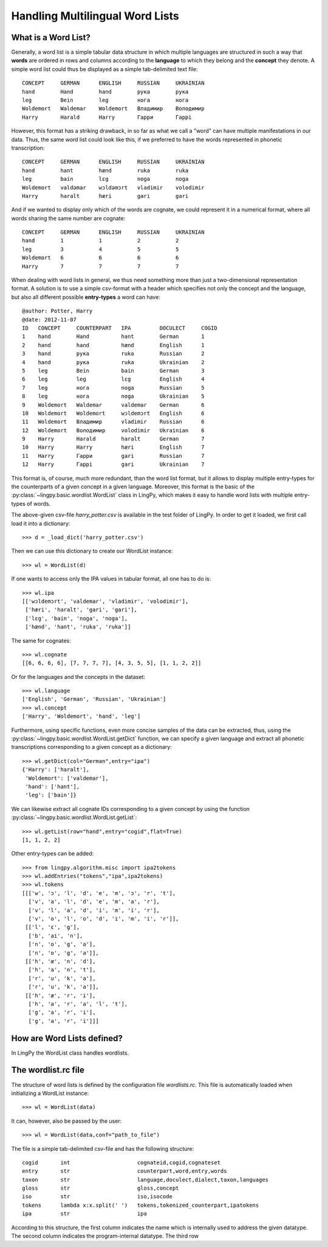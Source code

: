 ================================
Handling Multilingual Word Lists
================================

What is a Word List?
--------------------

Generally, a word list is a simple tabular data structure in which multiple
languages are structured in such a way that **words** are ordered in rows and
columns according to the **language** to which they belong and the **concept** they
denote. A simple word list could thus be displayed as a simple tab-delimited
text file::

    CONCEPT     GERMAN      ENGLISH     RUSSIAN     UKRAINIAN
    hand        Hand        hand        рука        рука
    leg         Bein        leg         нога        нога
    Woldemort   Waldemar    Woldemort   Владимир    Володимир
    Harry       Harald      Harry       Гарри       Гаррi

However, this format has a striking drawback, in so far as what we call a "word"
can have multiple manifestations in our data. Thus, the same word list could
look like this, if we preferred to have the words represented in phonetic
transcription::

    CONCEPT     GERMAN      ENGLISH     RUSSIAN     UKRAINIAN
    hand        hant        hænd        ruka        ruka
    leg         bain        lɛg         noga        noga
    Woldemort   valdəmar    wɔldəmɔrt   vladimir    volodimir
    Harry       haralt      hæri        gari        gari

And if we wanted to display only which of the words are cognate, we could
represent it in a numerical format, where all words sharing the same number are
cognate::

    CONCEPT     GERMAN      ENGLISH     RUSSIAN     UKRAINIAN
    hand        1           1           2           2
    leg         3           4           5           5  
    Woldemort   6           6           6           6
    Harry       7           7           7           7

When dealing with word lists in general, we thus need something more than just a
two-dimensional representation format. A solution is to use a simple csv-format
with a header which specifies not only the concept and the language, but also
all different possible **entry-types** a word can have::

    @author: Potter, Harry
    @date: 2012-11-07
    ID   CONCEPT     COUNTERPART   IPA         DOCULECT     COGID
    1    hand        Hand          hant        German       1
    2    hand        hand          hænd        English      1
    3    hand        рука          ruka        Russian      2
    4    hand        рука          ruka        Ukrainian    2
    5    leg         Bein          bain        German       3
    6    leg         leg           lɛg         English      4
    7    leg         нога          noga        Russian      5
    8    leg         нога          noga        Ukrainian    5
    9    Woldemort   Waldemar      valdemar    German       6
    10   Woldemort   Woldemort     wɔldemɔrt   English      6
    11   Woldemort   Владимир      vladimir    Russian      6
    12   Woldemort   Володимир     volodimir   Ukrainian    6
    9    Harry       Harald        haralt      German       7
    10   Harry       Harry         hæri        English      7
    11   Harry       Гарри         gari        Russian      7
    12   Harry       Гаррi         gari        Ukrainian    7

This format is, of course, much more redundant, than the word list format, but
it allows to display multiple entry-types for the counterparts of a given
concept in a given language. Moreover, this format is the basic of the
:py:class:`~lingpy.basic.wordlist.WordList` class in LingPy, which makes it easy
to handle word lists with multiple entry-types of words.

The above-given csv-file `harry_potter.csv` is available in the test folder of LingPy.
In order to get it loaded, we first call load it into a dictionary::

    >>> d = _load_dict('harry_potter.csv')

Then we can use this dictionary to create our WordList instance::

    >>> wl = WordList(d)

If one wants to access only the IPA values in tabular format, all one has to do
is::

    >>> wl.ipa
    [['wɔldemɔrt', 'valdemar', 'vladimir', 'volodimir'],
     ['hæri', 'haralt', 'gari', 'gari'],
     ['lɛg', 'bain', 'noga', 'noga'],
     ['hænd', 'hant', 'ruka', 'ruka']]

The same for cognates::

    >>> wl.cognate
    [[6, 6, 6, 6], [7, 7, 7, 7], [4, 3, 5, 5], [1, 1, 2, 2]]

Or for the languages and the concepts in the dataset::

    >>> wl.language
    ['English', 'German', 'Russian', 'Ukrainian']
    >>> wl.concept
    ['Harry', 'Woldemort', 'hand', 'leg']
    
Furthermore, using specific functions, even more concise samples of the data can
be extracted, thus, using the
:py:class:`~lingpy.basic.wordlist.WordList.getDict` function, we can specify a
given language and extract all phonetic transcriptions corresponding to a given
concept as a dictionary::

    >>> wl.getDict(col="German",entry="ipa")
    {'Harry': ['haralt'],
     'Woldemort': ['valdemar'],
     'hand': ['hant'],
     'leg': ['bain']}

We can likewise extract all cognate IDs corresponding to a given concept by
using the function :py:class:`~lingpy.basic.wordlist.WordList.getList`::

    >>> wl.getList(row="hand",entry="cogid",flat=True)
    [1, 1, 2, 2]
    
Other entry-types can be added::

    >>> from lingpy.algorithm.misc import ipa2tokens
    >>> wl.addEntries("tokens","ipa",ipa2tokens)
    >>> wl.tokens
    [[['w', 'ɔ', 'l', 'd', 'e', 'm', 'ɔ', 'r', 't'],
      ['v', 'a', 'l', 'd', 'e', 'm', 'a', 'r'],
      ['v', 'l', 'a', 'd', 'i', 'm', 'i', 'r'],
      ['v', 'o', 'l', 'o', 'd', 'i', 'm', 'i', 'r']],
     [['l', 'ɛ', 'g'],
      ['b', 'ai', 'n'],
      ['n', 'o', 'g', 'a'],
      ['n', 'o', 'g', 'a']],
     [['h', 'æ', 'n', 'd'],
      ['h', 'a', 'n', 't'],
      ['r', 'u', 'k', 'a'],
      ['r', 'u', 'k', 'a']],
     [['h', 'æ', 'r', 'i'],
      ['h', 'a', 'r', 'a', 'l', 't'],
      ['g', 'a', 'r', 'i'],
      ['g', 'a', 'r', 'i']]]
    
    


How are Word Lists defined?
---------------------------

In LingPy the WordList class handles wordlists. 

The wordlist.rc file
----------------------

The structure of word lists is defined by the configuration file `wordlists.rc`. This file is
automatically loaded when initializing a WordList instance::

    >>> wl = WordList(data)

It can, however, also be passed by the user::

    >>> wl = WordList(data,conf="path_to_file")

The file is a simple tab-delimited csv-file and has the following structure::

    cogid	int	                cognateid,cogid,cognateset
    entry	str	                counterpart,word,entry,words
    taxon	str	                language,doculect,dialect,taxon,languages
    gloss	str	                gloss,concept
    iso	        str	                iso,isocode
    tokens	lambda x:x.split(' ')	tokens,tokenized_counterpart,ipatokens
    ipa         str                     ipa

According to this structure, the first column indicates the name which is internally used to address
the given datatype. The second column indicates the program-internal datatype. The third row 
